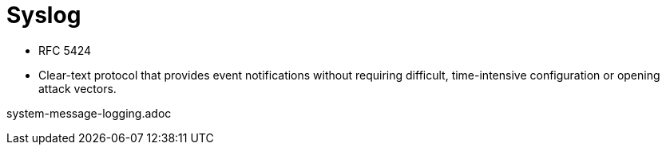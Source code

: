 = Syslog

- RFC 5424
- Clear-text protocol that provides event notifications without requiring difficult, time-intensive configuration or opening attack vectors.

// Possibly move this chapter in System management
system-message-logging.adoc
